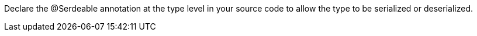 Declare the @Serdeable annotation at the type level in your source code to allow the type to be serialized or deserialized.
